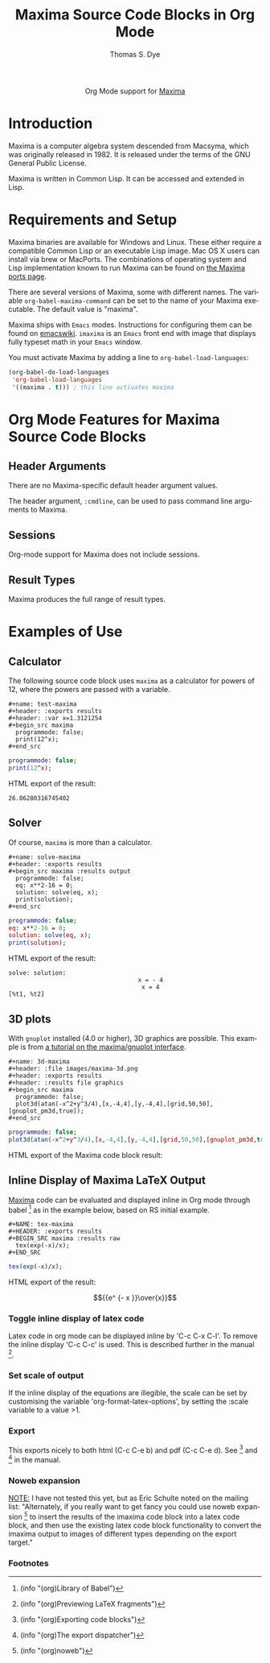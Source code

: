 #+OPTIONS:    H:3 num:nil toc:2 \n:nil ::t |:t ^:{} -:t f:t *:t tex:t d:(HIDE) tags:not-in-toc
#+STARTUP:    align fold nodlcheck hidestars oddeven lognotestate hideblocks
#+SEQ_TODO:   TODO(t) INPROGRESS(i) WAITING(w@) | DONE(d) CANCELED(c@)
#+TAGS:       Write(w) Update(u) Fix(f) Check(c) noexport(n)
#+TITLE:      Maxima Source Code Blocks in Org Mode
#+AUTHOR:     Thomas S. Dye
#+EMAIL:      tsd[at]tsdye[dot]com
#+LANGUAGE:   en
#+HTML_LINK_UP:    index.html
#+HTML_LINK_HOME:  https://orgmode.org/worg/
#+EXCLUDE_TAGS: noexport

#+name: banner
#+begin_export html
  <div id="subtitle" style="float: center; text-align: center;">
  <p>
  Org Mode support for <a href="https://maxima.sourceforge.io/">Maxima</a>
  </p>
  <p>
  <a href="https://maxima.sourceforge.io/">
  <img width="20%" src="https://maxima.sourceforge.io/img/maxima.svg"/>
  <img width="70%" src="https://maxima.sourceforge.io/img/maxima-banner.png"/>
  </a>
  </p>
  </div>
#+end_export

* Template Checklist [8/12]                                        :noexport:
  - [X] Revise #+TITLE:
  - [X] Indicate #+AUTHOR:
  - [X] Add #+EMAIL:
  - [X] Revise banner source block [3/3]
    - [X] Add link to a useful language web site
    - [X] Replace "Language" with language name
    - [X] Find a suitable graphic and use it to link to the language
      web site
  - [X] Write an [[Introduction]]
  - [X] Describe [[Requirements and Setup][Requirements and Setup]]
  - [X] Replace "Language" with language name in [[Org Mode Features for Language Source Code Blocks][Org Mode Features for Language Source Code Blocks]]
  - [ ] Describe [[Header Arguments][Header Arguments]]
  - [ ] Describe support for [[Sessions]]
  - [ ] Describe [[Result Types][Result Types]]
  - [ ] Describe [[Other]] differences from supported languages
  - [X] Provide brief [[Examples of Use][Examples of Use]]
* Introduction
Maxima is a computer algebra system descended from Macsyma, which was
originally released in 1982.  It is released under the terms of the
GNU General Public License.

Maxima is written in Common Lisp.  It can be accessed and extended in
Lisp. 

* Requirements and Setup
Maxima binaries are available for Windows and Linux.  These either
require a compatible Common Lisp or an executable Lisp image.  Mac OS
X users can install via brew or MacPorts.  The combinations of
operating system and Lisp implementation known to run Maxima can be
found on [[http://maxima-project.org/wiki/index.php?title%3DMaxima_ports][the Maxima ports page]].

There are several versions of Maxima, some with different names.  The
variable =org-babel-maxima-command= can be set to the name of your
Maxima executable.  The default value is "maxima".

Maxima ships with =Emacs= modes.  Instructions for configuring them
can be found on [[http://emacswiki.org/emacs/MaximaMode][emacswiki]].  =imaxima= is an =Emacs= front end with
image that displays fully typeset math in your =Emacs= window.

You must activate Maxima by adding a line to
=org-babel-load-languages=:

#+BEGIN_SRC emacs-lisp
    (org-babel-do-load-languages
     'org-babel-load-languages
     '((maxima . t))) ; this line activates maxima
#+END_SRC

* Org Mode Features for Maxima Source Code Blocks
** Header Arguments
There are no Maxima-specific default header argument values.

The header argument, =:cmdline=, can be used to pass command line
arguments to Maxima.

** Sessions
Org-mode support for Maxima does not include sessions.

** Result Types
Maxima produces the full range of result types.

* Examples of Use

** Calculator
The following source code block uses =maxima= as a calculator for
powers of 12, where the powers are passed with a variable.

#+begin_example
,#+name: test-maxima
,#+header: :exports results
,#+header: :var x=1.3121254
,#+begin_src maxima 
  programmode: false;
  print(12^x);
,#+end_src
#+end_example

#+name: test-maxima
#+header: :exports results
#+header: :var x=1.3121254
#+begin_src maxima 
  programmode: false;
  print(12^x);
#+end_src

HTML export of the result:

#+RESULTS: test-maxima
: 26.06280316745402

** Solver
Of course, =maxima= is more than a calculator.

#+begin_example
,#+name: solve-maxima
,#+header: :exports results
,#+begin_src maxima :results output
  programmode: false;
  eq: x**2-16 = 0;
  solution: solve(eq, x);
  print(solution);
,#+end_src
#+end_example

#+name: solve-maxima
#+header: :exports results
#+begin_src maxima :results output
  programmode: false;
  eq: x**2-16 = 0;
  solution: solve(eq, x);
  print(solution);
#+end_src

HTML export of the result:

#+RESULTS: solve-maxima
: solve: solution:
:                                     x = - 4
:                                      x = 4
: [%t1, %t2] 

** 3D plots
With =gnuplot= installed (4.0 or higher), 3D graphics are possible.
This example is from [[http://maxima.sourceforge.net/maxima-gnuplot.html][a tutorial on the maxima/gnuplot interface]].

#+begin_example
,#+name: 3d-maxima
,#+header: :file images/maxima-3d.png
,#+header: :exports results
,#+header: :results file graphics
,#+begin_src maxima 
  programmode: false;
  plot3d(atan(-x^2+y^3/4),[x,-4,4],[y,-4,4],[grid,50,50],[gnuplot_pm3d,true]);
,#+end_src
#+end_example

#+name: 3d-maxima
#+header: :file images/maxima-3d.png
#+header: :exports results
#+header: :results file graphics
#+begin_src maxima 
  programmode: false;
  plot3d(atan(-x^2+y^3/4),[x,-4,4],[y,-4,4],[grid,50,50],[gnuplot_pm3d,true]);
#+end_src

HTML export of the Maxima code block result:

#+RESULTS: 3d-maxima
[[file:images/maxima-3d.png]]


** Inline Display of Maxima LaTeX Output
  [[http://maxima.sourceforge.net/][Maxima]] code can be evaluated and displayed inline in Org mode
  through babel [fn:1] as in the example below, based on RS initial
  example.

#+begin_example
,#+NAME: tex-maxima
,#+HEADER: :exports results
,#+BEGIN_SRC maxima :results raw
  tex(exp(-x)/x);
,#+END_SRC
#+end_example

#+NAME: tex-maxima
#+HEADER: :exports results
#+BEGIN_SRC maxima :results raw
  tex(exp(-x)/x);
#+END_SRC

HTML export of the result:

#+RESULTS: tex-maxima
$${{e^ {- x }}\over{x}}$$

*** Toggle inline display of latex code
    Latex code in org mode can be displayed inline by 'C-c C-x
    C-l'. To remove the inline display 'C-c C-c' is used. This is
    described further in the manual [fn:2].
*** Set scale of output
    If the inline display of the equations are illegible, the scale
    can be set by customising the variable 'org-format-latex-options',
    by setting the :scale variable to a value >1.
*** Export
    This exports nicely to both html (C-c C-e b) and pdf (C-c C-e
    d). See [fn:3] and [fn:4] in the manual.
*** Noweb expansion
    _NOTE:_ I have not tested this yet, but as Eric Schulte noted on
    the mailing list: "Alternately, if you really want to get fancy
    you could use noweb expansion [fn:5] to insert the results of the
    imaxima code block into a latex code block, and then use the
    existing latex code block functionality to convert the imaxima
    output to images of different types depending on the export
    target."

*** Footnotes
[fn:1] (info "(org)Library of Babel")
[fn:2] (info "(org)Previewing LaTeX fragments")
[fn:3] (info "(org)Exporting code blocks")
[fn:4] (info "(org)The export dispatcher")
[fn:5] (info "(org)noweb")



